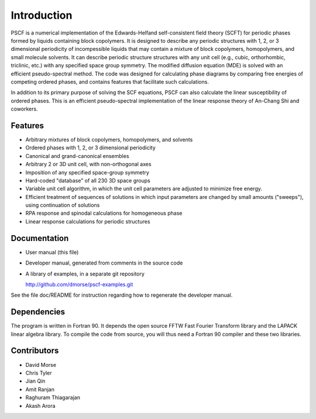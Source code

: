 
************
Introduction
************

PSCF is a numerical implementation of the Edwards-Helfand 
self-consistent field theory (SCFT) for periodic phases formed by 
liquids containing block copolymers. It is designed to describe 
any periodic structures with 1, 2, or 3 dimensional periodicity of 
incompessible liquids that may contain a mixture of block copolymers, 
homopolymers, and small molecule solvents. It can describe periodic
structure structures with any unit cell (e.g., cubic, orthorhombic, 
triclinic, etc.) with any specified space group symmetry. The 
modified diffusion equation (MDE) is solved with an efficient 
pseudo-spectral method. The code was designed for calculating
phase diagrams by comparing free energies of competing ordered 
phases, and contains features that facilitate such calculations. 

In addition to its primary purpose of solving the SCF equations, 
PSCF can also calculate the linear susceptibility of ordered 
phases. This is an efficient pseudo-spectral implementation of 
the linear response theory of An-Chang Shi and coworkers. 

Features
========

*  Arbitrary mixtures of block copolymers, homopolymers, and solvents 
*  Ordered phases with 1, 2, or 3 dimensional periodicity
*  Canonical and grand-canonical ensembles
*  Arbitrary 2 or 3D unit cell, with non-orthogonal axes
*  Imposition of any specified space-group symmetry
*  Hard-coded "database" of all 230 3D space groups 
*  Variable unit cell algorithm, in which the unit cell parameters 
   are adjusted to minimize free energy. 
*  Efficient treatment of sequences of solutions in which input 
   parameters are changed by small amounts ("sweeps"), using continuation
   of solutions
*  RPA response and spinodal calculations for homogeneous phase 
*  Linear response calculations for periodic structures 


Documentation
=============

*  User manual (this file)
*  Developer manual, generated from comments in the source code
*  A library of examples, in a separate git repository

   http://github.com/dmorse/pscf-examples.git

See the file doc/README for instruction regarding how to regenerate the
developer manual.

Dependencies
============
 
The program is written in Fortran 90. It depends the open source FFTW Fast 
Fourier Transform library and the LAPACK linear algebra library. To compile 
the code from source, you will thus need a Fortran 90 compiler and these 
two libraries.


Contributors
============

* David Morse
* Chris Tyler
* Jian Qin
* Amit Ranjan
* Raghuram Thiagarajan
* Akash Arora


